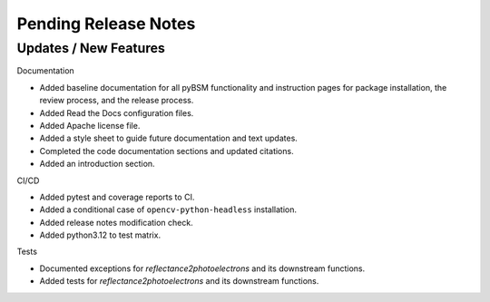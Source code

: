 Pending Release Notes
=====================

Updates / New Features
----------------------

Documentation

* Added baseline documentation for all pyBSM functionality and instruction pages for package installation, the review process, and the release process.

* Added Read the Docs configuration files.

* Added Apache license file.

* Added a style sheet to guide future documentation and text updates.

* Completed the code documentation sections and updated citations.

* Added an introduction section.

CI/CD

* Added pytest and coverage reports to CI.

* Added a conditional case of ``opencv-python-headless`` installation.

* Added release notes modification check.

* Added python3.12 to test matrix.

Tests

* Documented exceptions for `reflectance2photoelectrons` and its downstream functions.

* Added tests for `reflectance2photoelectrons` and its downstream functions.
